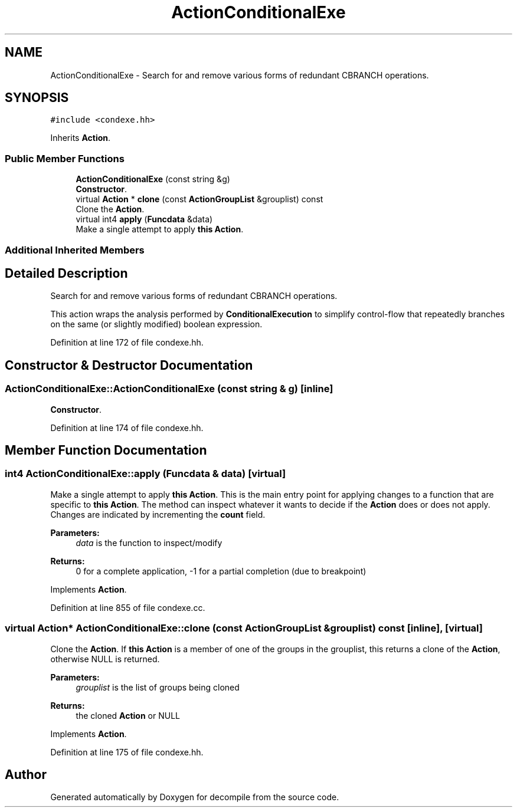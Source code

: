 .TH "ActionConditionalExe" 3 "Sun Apr 14 2019" "decompile" \" -*- nroff -*-
.ad l
.nh
.SH NAME
ActionConditionalExe \- Search for and remove various forms of redundant CBRANCH operations\&.  

.SH SYNOPSIS
.br
.PP
.PP
\fC#include <condexe\&.hh>\fP
.PP
Inherits \fBAction\fP\&.
.SS "Public Member Functions"

.in +1c
.ti -1c
.RI "\fBActionConditionalExe\fP (const string &g)"
.br
.RI "\fBConstructor\fP\&. "
.ti -1c
.RI "virtual \fBAction\fP * \fBclone\fP (const \fBActionGroupList\fP &grouplist) const"
.br
.RI "Clone the \fBAction\fP\&. "
.ti -1c
.RI "virtual int4 \fBapply\fP (\fBFuncdata\fP &data)"
.br
.RI "Make a single attempt to apply \fBthis\fP \fBAction\fP\&. "
.in -1c
.SS "Additional Inherited Members"
.SH "Detailed Description"
.PP 
Search for and remove various forms of redundant CBRANCH operations\&. 

This action wraps the analysis performed by \fBConditionalExecution\fP to simplify control-flow that repeatedly branches on the same (or slightly modified) boolean expression\&. 
.PP
Definition at line 172 of file condexe\&.hh\&.
.SH "Constructor & Destructor Documentation"
.PP 
.SS "ActionConditionalExe::ActionConditionalExe (const string & g)\fC [inline]\fP"

.PP
\fBConstructor\fP\&. 
.PP
Definition at line 174 of file condexe\&.hh\&.
.SH "Member Function Documentation"
.PP 
.SS "int4 ActionConditionalExe::apply (\fBFuncdata\fP & data)\fC [virtual]\fP"

.PP
Make a single attempt to apply \fBthis\fP \fBAction\fP\&. This is the main entry point for applying changes to a function that are specific to \fBthis\fP \fBAction\fP\&. The method can inspect whatever it wants to decide if the \fBAction\fP does or does not apply\&. Changes are indicated by incrementing the \fBcount\fP field\&. 
.PP
\fBParameters:\fP
.RS 4
\fIdata\fP is the function to inspect/modify 
.RE
.PP
\fBReturns:\fP
.RS 4
0 for a complete application, -1 for a partial completion (due to breakpoint) 
.RE
.PP

.PP
Implements \fBAction\fP\&.
.PP
Definition at line 855 of file condexe\&.cc\&.
.SS "virtual \fBAction\fP* ActionConditionalExe::clone (const \fBActionGroupList\fP & grouplist) const\fC [inline]\fP, \fC [virtual]\fP"

.PP
Clone the \fBAction\fP\&. If \fBthis\fP \fBAction\fP is a member of one of the groups in the grouplist, this returns a clone of the \fBAction\fP, otherwise NULL is returned\&. 
.PP
\fBParameters:\fP
.RS 4
\fIgrouplist\fP is the list of groups being cloned 
.RE
.PP
\fBReturns:\fP
.RS 4
the cloned \fBAction\fP or NULL 
.RE
.PP

.PP
Implements \fBAction\fP\&.
.PP
Definition at line 175 of file condexe\&.hh\&.

.SH "Author"
.PP 
Generated automatically by Doxygen for decompile from the source code\&.
